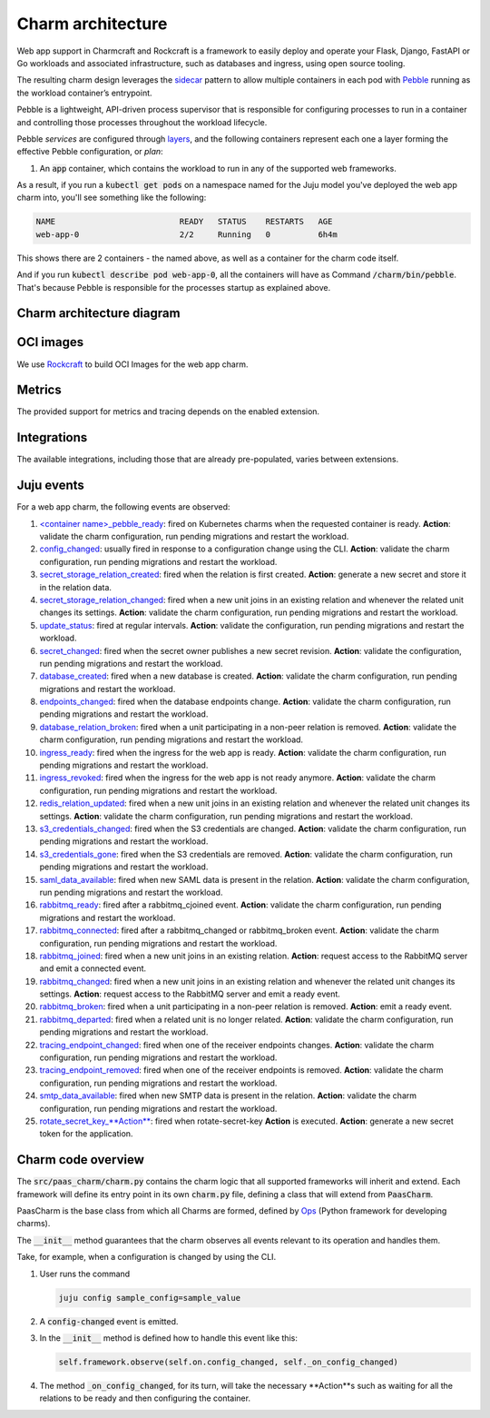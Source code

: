 .. Copyright 2025 Canonical Ltd.
.. See LICENSE file for licensing details.
.. _charm-architecture:

Charm architecture
==================

Web app support in Charmcraft and Rockcraft is a framework to easily deploy and operate your Flask, Django, FastAPI or Go workloads and associated infrastructure, such
as databases and ingress, using open source tooling.

The resulting charm design leverages the `sidecar <https://kubernetes.io/blog/2015/06/the-distributed-system-toolkit-patterns/#example-1-sidecar-containers>`_ pattern to allow multiple containers in each pod with `Pebble <https://juju.is/docs/sdk/pebble>`_ running as the workload container’s entrypoint.

Pebble is a lightweight, API-driven process supervisor that is responsible for configuring processes to run in a container and controlling those processes throughout the workload lifecycle.

Pebble `services` are configured through `layers <https://github.com/canonical/pebble#layer-specification>`_, and the following containers represent each one a layer forming the effective Pebble configuration, or `plan`:

1. An :code:`app` container, which contains the workload to run in any of the supported web frameworks.


As a result, if you run a :code:`kubectl get pods` on a namespace named for the Juju model you've deployed the web app charm into, you'll see something like the following:

.. code-block:: text

   NAME                          READY   STATUS    RESTARTS   AGE
   web-app-0                     2/2     Running   0          6h4m

This shows there are 2 containers - the named above, as well as a container for the charm code itself.

And if you run :code:`kubectl describe pod web-app-0`, all the containers will have as Command :code:`/charm/bin/pebble`. That's because Pebble is responsible for the processes startup as explained above.

Charm architecture diagram
--------------------------

.. mermaid::

   C4Container
   System_Boundary(web_app_charm, "Web app charm") {
      Container_Boundary(charm_container, "Charm Container") {
         Component(charm_logic, "Charm Logic", "Juju Operator Framework", "Controls application deployment & config")
      }
      Container_Boundary(web_app_container, "Workload Container") {
         Component(workload, "Workload", "Web Application", "Observes events; serves web requests")
      }
   }
   Rel(charm_logic, workload, "Supervises<br>process")

OCI images
----------

We use `Rockcraft <https://canonical-rockcraft.readthedocs-hosted.com/en/latest/>`_ to build OCI Images for the web app charm. 

.. seealso::

   `How to publish your charm on Charmhub <https://juju.is/docs/sdk/publishing>`_
   
   `Build a 12-factor app rock <https://documentation.ubuntu.com/rockcraft/en/latest/how-to/build-a-12-factor-app-rock/>`_


Metrics
-------
The provided support for metrics and tracing depends on the enabled extension.

.. seealso:: 

   `Charmcraft reference | Extensions <https://canonical-charmcraft.readthedocs-hosted.com/en/stable/reference/extensions/>`_.

Integrations
------------
The available integrations, including those that are already pre-populated, varies between extensions.

.. seealso::

   `Charmcraft reference | Extensions <https://canonical-charmcraft.readthedocs-hosted.com/en/stable/reference/extensions/>`_.

Juju events
-----------

For a web app charm, the following events are observed:

1. `\<container name\>_pebble_ready <https://canonical-juju.readthedocs-hosted.com/en/3.6/user/reference/hook/#container-pebble-ready>`_: fired on Kubernetes charms when the requested container is ready. **Action**: validate the charm configuration, run pending migrations and restart the workload.

2. `config_changed <https://canonical-juju.readthedocs-hosted.com/en/latest/user/reference/hook/#config-changed>`_: usually fired in response to a configuration change using the CLI. **Action**: validate the charm configuration, run pending migrations and restart the workload.

3. `secret_storage_relation_created <https://canonical-juju.readthedocs-hosted.com/en/latest/user/reference/hook/#endpoint-relation-changed>`_: fired when the relation is first created. **Action**: generate a new secret and store it in the relation data.

4. `secret_storage_relation_changed <https://canonical-juju.readthedocs-hosted.com/en/latest/user/reference/hook/#endpoint-relation-changed>`_: fired when a new unit joins in an existing relation and whenever the related unit changes its settings. **Action**: validate the charm configuration, run pending migrations and restart the workload.

5. `update_status <https://canonical-juju.readthedocs-hosted.com/en/latest/user/reference/hook/#update-status>`_: fired at regular intervals. **Action**: validate the configuration, run pending migrations and restart the workload.

6. `secret_changed <https://canonical-juju.readthedocs-hosted.com/en/latest/user/reference/hook/#secret-changed>`_: fired when the secret owner publishes a new secret revision. **Action**: validate the configuration, run pending migrations and restart the workload.

7. `database_created <https://github.com/canonical/data-platform-libs>`_: fired when a new database is created. **Action**: validate the charm configuration, run pending migrations and restart the workload.

8. `endpoints_changed <https://github.com/canonical/data-platform-libs>`_: fired when the database endpoints change. **Action**: validate the charm configuration, run pending migrations and restart the workload.

9. `database_relation_broken <https://github.com/canonical/data-platform-libs>`_: fired when a unit participating in a non-peer relation is removed. **Action**: validate the charm configuration, run pending migrations and restart the workload.

10. `ingress_ready <https://github.com/canonical/traefik-k8s-operator>`_: fired when the ingress for the web app is ready. **Action**: validate the charm configuration, run pending migrations and restart the workload.

11. `ingress_revoked <https://github.com/canonical/traefik-k8s-operator>`_: fired when the ingress for the web app is not ready anymore. **Action**: validate the charm configuration, run pending migrations and restart the workload.

12. `redis_relation_updated <https://github.com/canonical/redis-k8s-operator>`_:  fired when a new unit joins in an existing relation and whenever the related unit changes its settings. **Action**: validate the charm configuration, run pending migrations and restart the workload.

13. `s3_credentials_changed <https://github.com/canonical/data-platform-libs>`_: fired when the S3 credentials are changed. **Action**: validate the charm configuration, run pending migrations and restart the workload.

14. `s3_credentials_gone <https://github.com/canonical/data-platform-libs>`_: fired when the S3 credentials are removed. **Action**: validate the charm configuration, run pending migrations and restart the workload.

15. `saml_data_available <https://github.com/canonical/saml-integrator-operator>`_: fired when new SAML data is present in the relation. **Action**: validate the charm configuration, run pending migrations and restart the workload.

16. `rabbitmq_ready <https://github.com/openstack-charmers/charm-rabbitmq-k8s>`_: fired after a rabbitmq_cjoined event. **Action**: validate the charm configuration, run pending migrations and restart the workload.

17. `rabbitmq_connected <https://github.com/openstack-charmers/charm-rabbitmq-k8s>`_: fired after a rabbitmq_changed or rabbitmq_broken event. **Action**: validate the charm configuration, run pending migrations and restart the workload.

18. `rabbitmq_joined <https://canonical-juju.readthedocs-hosted.com/en/latest/user/reference/hook/#endpoint-relation-joined>`_: fired when a new unit joins in an existing relation. **Action**: request access to the RabbitMQ server and emit a connected event.

19. `rabbitmq_changed <https://canonical-juju.readthedocs-hosted.com/en/latest/user/reference/hook/#endpoint-relation-changed>`_: fired when a new unit joins in an existing relation and whenever the related unit changes its settings. **Action**: request access to the RabbitMQ server and emit a ready event.

20. `rabbitmq_broken <https://canonical-juju.readthedocs-hosted.com/en/latest/user/reference/hook/#endpoint-relation-broken>`_: fired when a unit participating in a non-peer relation is removed. **Action**: emit a ready event.

21. `rabbitmq_departed <https://canonical-juju.readthedocs-hosted.com/en/latest/user/reference/hook/#endpoint-relation-departed>`_: fired when a related unit is no longer related. **Action**: validate the charm configuration, run pending migrations and restart the workload.

22. `tracing_endpoint_changed <https://github.com/canonical/tempo-coordinator-k8s-operator>`_: fired when one of the receiver endpoints changes. **Action**: validate the charm configuration, run pending migrations and restart the workload.

23. `tracing_endpoint_removed <https://github.com/canonical/tempo-coordinator-k8s-operator>`_: fired when one of the receiver endpoints is removed. **Action**: validate the charm configuration, run pending migrations and restart the workload.

24. `smtp_data_available <https://github.com/canonical/smtp-integrator-operator>`_: fired when new SMTP data is present in the relation. **Action**: validate the charm configuration, run pending migrations and restart the workload.

25. `rotate_secret_key_**Action** <https://canonical-juju.readthedocs-hosted.com/en/latest/user/reference/hook/#**Action**-hooks>`_: fired when rotate-secret-key **Action** is executed.  **Action**: generate a new secret token for the application.

Charm code overview
-------------------

The :code:`src/paas_charm/charm.py` contains the charm logic that all supported frameworks will inherit and extend.
Each framework will define its entry point in its own :code:`charm.py` file, defining a class that will extend from :code:`PaasCharm`.

PaasCharm is the base class from which all Charms are formed, defined by `Ops  <https://juju.is/docs/sdk/ops>`_ (Python framework for developing charms).

.. seealso::

   `Charm <https://canonical-juju.readthedocs-hosted.com/en/3.6/user/reference/charm/>`_

The :code:`__init__` method guarantees that the charm observes all events relevant to its operation and handles them.

Take, for example, when a configuration is changed by using the CLI.

1. User runs the command

   .. code-block:: bash

      juju config sample_config=sample_value

2. A :code:`config-changed` event is emitted.
3. In the :code:`__init__` method is defined how to handle this event like this:

   .. code-block:: python

      self.framework.observe(self.on.config_changed, self._on_config_changed)
      
4. The method :code:`_on_config_changed`, for its turn,  will take the necessary **Action**s such as waiting for all the relations to be ready and then configuring the container.


